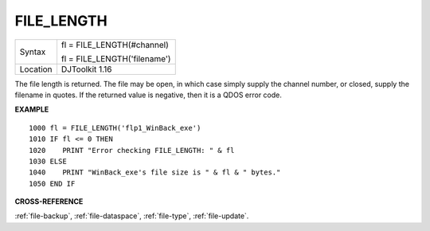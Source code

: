 ..  _file-length:

FILE\_LENGTH
============

+----------+------------------------------------------------------------------+
| Syntax   | fl = FILE\_LENGTH(#channel)                                      |
|          |                                                                  |
|          | fl = FILE\_LENGTH('filename')                                    |
+----------+------------------------------------------------------------------+
| Location | DJToolkit 1.16                                                   |
+----------+------------------------------------------------------------------+

The file length is returned. The file may be open, in which case simply supply the channel number, or closed, supply the filename in quotes. If the returned value is negative, then it is a QDOS error code.

**EXAMPLE**

::

    1000 fl = FILE_LENGTH('flp1_WinBack_exe')
    1010 IF fl <= 0 THEN
    1020    PRINT "Error checking FILE_LENGTH: " & fl
    1030 ELSE
    1040    PRINT "WinBack_exe's file size is " & fl & " bytes."
    1050 END IF

**CROSS-REFERENCE**

:ref:`file-backup`, :ref:`file-dataspace`, :ref:`file-type`, :ref:`file-update`.

